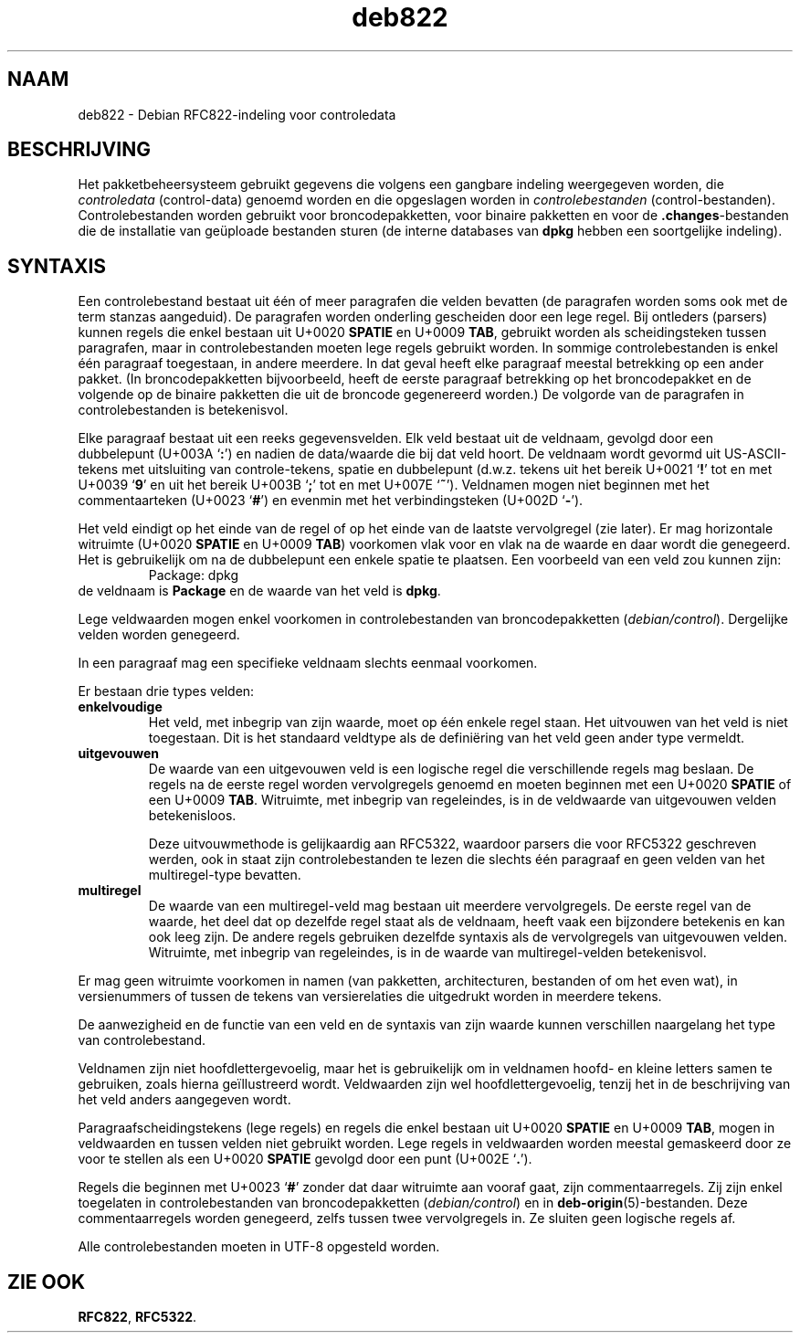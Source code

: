 .\" dpkg manual page - deb822(5)
.\"
.\" Copyright © 1995-1996 Ian Jackson <ijackson@chiark.greenend.org.uk>
.\" Copyright © 2015 Guillem Jover <guillem@debian.org>
.\"
.\" This is free software; you can redistribute it and/or modify
.\" it under the terms of the GNU General Public License as published by
.\" the Free Software Foundation; either version 2 of the License, or
.\" (at your option) any later version.
.\"
.\" This is distributed in the hope that it will be useful,
.\" but WITHOUT ANY WARRANTY; without even the implied warranty of
.\" MERCHANTABILITY or FITNESS FOR A PARTICULAR PURPOSE.  See the
.\" GNU General Public License for more details.
.\"
.\" You should have received a copy of the GNU General Public License
.\" along with this program.  If not, see <https://www.gnu.org/licenses/>.
.
.\"*******************************************************************
.\"
.\" This file was generated with po4a. Translate the source file.
.\"
.\"*******************************************************************
.TH deb822 5 %RELEASE_DATE% %VERSION% dpkg\-suite
.nh
.SH NAAM
deb822 \- Debian RFC822\-indeling voor controledata
.
.SH BESCHRIJVING
Het pakketbeheersysteem gebruikt gegevens die volgens een gangbare indeling
weergegeven worden, die \fIcontroledata\fP (control\-data) genoemd worden en die
opgeslagen worden in \fIcontrolebestanden\fP
(control\-bestanden). Controlebestanden worden gebruikt voor
broncodepakketten, voor binaire pakketten en voor de \fB.changes\fP\-bestanden
die de installatie van geüploade bestanden sturen (de interne databases van
\fBdpkg\fP hebben een soortgelijke indeling).
.
.SH SYNTAXIS
Een controlebestand bestaat uit één of meer paragrafen die velden bevatten
(de paragrafen worden soms ook met de term stanzas aangeduid). De paragrafen
worden onderling gescheiden door een lege regel. Bij ontleders (parsers)
kunnen regels die enkel bestaan uit U+0020 \fBSPATIE\fP en U+0009 \fBTAB\fP,
gebruikt worden als scheidingsteken tussen paragrafen, maar in
controlebestanden moeten lege regels gebruikt worden. In sommige
controlebestanden is enkel één paragraaf toegestaan, in andere meerdere. In
dat geval heeft elke paragraaf meestal betrekking op een ander pakket. (In
broncodepakketten bijvoorbeeld, heeft de eerste paragraaf betrekking op het
broncodepakket en de volgende op de binaire pakketten die uit de broncode
gegenereerd worden.) De volgorde van de paragrafen in controlebestanden is
betekenisvol.

Elke paragraaf bestaat uit een reeks gegevensvelden. Elk veld bestaat uit de
veldnaam, gevolgd door een dubbelepunt (U+003A ‘\fB:\fP’) en nadien de
data/waarde die bij dat veld hoort. De veldnaam wordt gevormd uit
US\-ASCII\-tekens met uitsluiting van controle\-tekens, spatie en dubbelepunt
(d.w.z. tekens uit het bereik U+0021 ‘\fB!\fP’ tot en met U+0039 ‘\fB9\fP’ en uit
het bereik U+003B ‘\fB;\fP’ tot en met U+007E ‘\fB~\fP’). Veldnamen mogen niet
beginnen met het commentaarteken (U+0023 ‘\fB#\fP’) en evenmin met het
verbindingsteken (U+002D ‘\fB\-\fP’).

Het veld eindigt op het einde van de regel of op het einde van de laatste
vervolgregel (zie later). Er mag horizontale witruimte (U+0020 \fBSPATIE\fP en
U+0009 \fBTAB\fP) voorkomen vlak voor en vlak na de waarde en daar wordt die
genegeerd. Het is gebruikelijk om na de dubbelepunt een enkele spatie te
plaatsen. Een voorbeeld van een veld zou kunnen zijn:
.RS
.nf
Package: dpkg
.fi
.RE
de veldnaam is \fBPackage\fP en de waarde van het veld is \fBdpkg\fP.

Lege veldwaarden mogen enkel voorkomen in controlebestanden van
broncodepakketten (\fIdebian/control\fP). Dergelijke velden worden genegeerd.

In een paragraaf mag een specifieke veldnaam slechts eenmaal voorkomen.

Er bestaan drie types velden:

.RS 0
.TP 
\fBenkelvoudige\fP
Het veld, met inbegrip van zijn waarde, moet op één enkele regel staan. Het
uitvouwen van het veld is niet toegestaan. Dit is het standaard veldtype als
de definiëring van het veld geen ander type vermeldt.
.TP 
\fBuitgevouwen\fP
De waarde van een uitgevouwen veld is een logische regel die verschillende
regels mag beslaan. De regels na de eerste regel worden vervolgregels
genoemd en moeten beginnen met een U+0020 \fBSPATIE\fP of een U+0009
\fBTAB\fP. Witruimte, met inbegrip van regeleindes, is in de veldwaarde van
uitgevouwen velden betekenisloos.

Deze uitvouwmethode is gelijkaardig aan RFC5322, waardoor parsers die voor
RFC5322 geschreven werden, ook in staat zijn controlebestanden te lezen die
slechts één paragraaf en geen velden van het multiregel\-type bevatten.
.TP 
\fBmultiregel\fP
De waarde van een multiregel\-veld mag bestaan uit meerdere vervolgregels. De
eerste regel van de waarde, het deel dat op dezelfde regel staat als de
veldnaam, heeft vaak een bijzondere betekenis en kan ook leeg zijn. De
andere regels gebruiken dezelfde syntaxis als de vervolgregels van
uitgevouwen velden. Witruimte, met inbegrip van regeleindes, is in de waarde
van multiregel\-velden betekenisvol.
.RE

Er mag geen witruimte voorkomen in namen (van pakketten, architecturen,
bestanden of om het even wat), in versienummers of tussen de tekens van
versierelaties die uitgedrukt worden in meerdere tekens.

De aanwezigheid en de functie van een veld en de syntaxis van zijn waarde
kunnen verschillen naargelang het type van controlebestand.

Veldnamen zijn niet hoofdlettergevoelig, maar het is gebruikelijk om in
veldnamen hoofd\- en kleine letters samen te gebruiken, zoals hierna
geïllustreerd wordt. Veldwaarden zijn wel hoofdlettergevoelig, tenzij het in
de beschrijving van het veld anders aangegeven wordt.

Paragraafscheidingstekens (lege regels) en regels die enkel bestaan uit
U+0020 \fBSPATIE\fP en U+0009 \fBTAB\fP, mogen in veldwaarden en tussen velden
niet gebruikt worden. Lege regels in veldwaarden worden meestal gemaskeerd
door ze voor te stellen als een U+0020 \fBSPATIE\fP gevolgd door een punt
(U+002E ‘\fB.\fP’).

Regels die beginnen met U+0023 ‘\fB#\fP’ zonder dat daar witruimte aan vooraf
gaat, zijn commentaarregels. Zij zijn enkel toegelaten in controlebestanden
van broncodepakketten (\fIdebian/control\fP) en in
\fBdeb\-origin\fP(5)\-bestanden. Deze commentaarregels worden genegeerd, zelfs
tussen twee vervolgregels in. Ze sluiten geen logische regels af.

Alle controlebestanden moeten in UTF\-8 opgesteld worden.
.
.\" .SH EXAMPLE
.\" .RS
.\" .nf
.\" .fi
.\" .RE
.
.SH "ZIE OOK"
\fBRFC822\fP, \fBRFC5322\fP.
